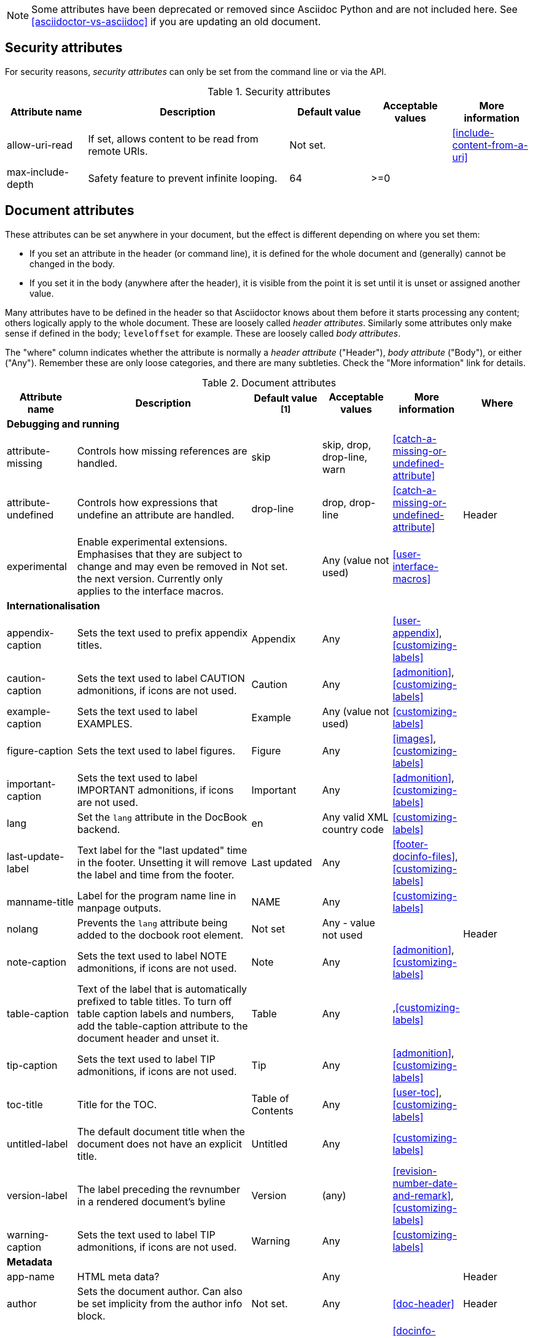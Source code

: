 
// Used from annex B Attributes (to be renamed "built-in" attributes)

////
Need to update the compatibility guide with:
numbered = sectnums
docinfo1 = docinfo
docinfo2 = docinfo
toc-class = use custom theme [link:https://github.com/asciidoctor/asciidoctor.org/issues/379[issue #379]
toc-placement = toc
notitle = showtitle!
encoding = ignored always UTF-8
////

NOTE: Some attributes have been deprecated or removed since Asciidoc Python and are not included here.
See <<asciidoctor-vs-asciidoc>> if you are updating an old document.

== Security attributes

For security reasons, _security attributes_ can only be set from the command line or via the API.

.Security attributes
[[table.commandlineattributes]]
[cols="10,25,10,10,10",width="100%"]
|====
|Attribute name |Description |Default value |Acceptable values |More information

|allow-uri-read
|If set, allows content to be read from remote URIs.
|Not set.
|
|<<include-content-from-a-uri>>


|max-include-depth
|Safety feature to prevent infinite looping.
|64
|>=0
|

|====

== Document attributes

These attributes can be set anywhere in your document, but the effect is different depending on where you set them:

* If you set an attribute in the header (or command line), it is defined for the whole document and (generally) cannot be changed in the body.

* If you set it in the body (anywhere after the header), it is visible from the point it is set until it is unset or assigned another value.

Many attributes have to be defined in the header so that Asciidoctor knows about them before it starts processing any content; others logically apply to the whole document. These are loosely called _header attributes_.
Similarly some attributes only make sense if defined in the body; `leveloffset` for example.
These are loosely called _body attributes_.

The "where" column indicates whether the attribute is normally a _header attribute_ ("Header"), _body attribute_ ("Body"), or either ("Any").
Remember these are only loose categories, and there are many subtleties. Check the "More information" link for details.

.Document attributes
[[table.headerattributes]]
[cols="10,25,10,10,10,10",width="100%"]
|====
|Attribute name |Description |Default value ^[1]^ |Acceptable values |More information |Where

6+<s|Debugging and running

|attribute-missing
|Controls how missing references are handled.
|skip
|skip, drop, drop-line, warn
|<<catch-a-missing-or-undefined-attribute>>
.3+|Header

|attribute-undefined
|Controls how expressions that undefine an attribute are handled.
|drop-line
|drop, drop-line
|<<catch-a-missing-or-undefined-attribute>>
//|Header


|experimental
|Enable experimental extensions. 
Emphasises that they are subject to change and may even be removed in the next version.
Currently only applies to the interface macros.
|Not set.
|Any (value not used)
|<<user-interface-macros>>
//|Header

// //////////////////////////////////////////////////////////////////////////////////////////////////////////////////////////////

// internationalisation is over-egging it, but I dont want to say language to prevent confusion with programming language

6+<s|Internationalisation

|appendix-caption
|Sets the text used to prefix appendix titles.
|Appendix
|Any
|<<user-appendix>>,<<customizing-labels>>
.16+|Header


|caution-caption
|Sets the text used to label CAUTION admonitions, if icons are not used.
|Caution
|Any
|<<admonition>>,<<customizing-labels>>


|example-caption
|Sets the text used to label EXAMPLES.
|Example
|Any (value not used)
|<<customizing-labels>>


|figure-caption
|Sets the text used to label figures.
|Figure
|Any
|<<images>>,<<customizing-labels>>


|important-caption
|Sets the text used to label IMPORTANT admonitions, if icons are not used.
|Important
|Any
|<<admonition>>,<<customizing-labels>>
//|Header

|lang
|Set the `lang` attribute in the DocBook backend.
|en
|Any valid XML country code
|<<customizing-labels>>
//|Header

|last-update-label
|Text label for the "last updated" time in the footer.
Unsetting it will remove the label and time from the footer.
|Last updated
|Any
|<<footer-docinfo-files>>,<<customizing-labels>>
//|Header


// check
|manname-title
|Label for the program name line in manpage outputs.
|NAME
|Any
|<<customizing-labels>>
//|Header


// re issue #180
|nolang
|Prevents the `lang` attribute being added to the docbook root element.
|Not set
|Any - value not used
|
//|Header

|note-caption
|Sets the text used to label NOTE admonitions, if icons are not used.
|Note
|Any
|<<admonition>>,<<customizing-labels>>
//|Header

|table-caption
|Text of the label that is automatically prefixed to table titles. 
To turn off table caption labels and numbers, add the table-caption attribute to the document header and unset it.
|Table
|Any
|,<<customizing-labels>>
//|Header


|tip-caption
|Sets the text used to label TIP admonitions, if icons are not used.
|Tip
|Any
|<<admonition>>,<<customizing-labels>>
//|Header


|toc-title
|Title for the TOC.
|Table of Contents
|Any
|<<user-toc>>,<<customizing-labels>>
//|Header


|untitled-label
|The default document title when the document does not have an explicit title.
|Untitled
|Any
|<<customizing-labels>>
//|Header


|version-label
|The label preceding the revnumber in a rendered document’s byline
|Version
|(any)
|<<revision-number-date-and-remark>>,<<customizing-labels>>
//|Header


|warning-caption
|Sets the text used to label TIP admonitions, if icons are not used.
|Warning
|Any
|<<customizing-labels>>
//|Header

// /////////////////////////////////////////////////////////////////////////////////////////////////

6+<s|Metadata

// no idea what this does
|app-name
|HTML meta data?
|
|Any
|
|Header

|author
|Sets the document author.
Can also be set implicity from the author info block.
|Not set.
|Any
|<<doc-header>>
|Header

|docinfo
|Read input from a DocBook info file.
|Not set.
|Any (value not used)
|<<docinfo-attributes-and-file-names>>
|Header

|email
|Sets the author's email; address.
Can also be set implicity from the author info block.
|Not set.
|Any
|<<doc-header>>
|Header

|mantitle
|Metadata for manpage output.
|Not set.
|Any
|<<man-pages>>
|Header


|manvolnum
|Metadata for manpage output.
|Not set.
|Any
|<<man-pages>>
|Header


|manname
|Metadata for manpage output.
|Not set.
|Any
|<<man-pages>>
|Header


|manpurpose
|Metadata for manpage output.
|Not set.
|Any
|<<man-pages>>
|Header

|revdate
|Sets the revison date.
Can also be set implicity from the revision info block.
|Not set.
|Any
|<<doc-header>>
|Header

|revremark
|Sets the revison description.
Can also be set implicity from the revision info block.
|Not set.
|Any
|<<doc-header>>
|Header

|revnumber
|Sets the revison number.
Can also be set implicity from the revision info block.
|Not set.
|Any
|<<doc-header>>
|Header

// /////////////////////////////////////////////////////////////////////////////////

6+<s|Content and formatting

// no idea what this means, but it is something to do with icon fonts, see issue #659
|asset-uri-scheme
|Controls which protocol is used for assets hosted on a CDN.
|
|"http", "https" or empty.
|
|Header

|authors
|If set, adds the author (from the header author line) to the HTML document <HEAD> element as metadata.
|Not set.
|Any (value not used)
|<<metadata>>
|Header

coderay-css

|copyright
|If set, add to the HTML document <HEAD> element as metadata.
|Not set.
|Any (value not used)
|<<metadata>>
|Header

|data-uri
|Embed graphics as data-uri elements in html outputs so that the file is completely self-contained.
|Not set - graphics are linked, not embedded.
|
|<<managing-images>>
|Header

|description
|If set, add to the HTML document <HEAD> element as metadata.
|Not set.
|Any (value not used)
|<<metadata>>
|Header


|doctype
|Set the output document type.
|article
|article, book, inline, manpage
|<<document-types>>
|Header

// I am guessing this turns on equatuion numbering, but it is not documented.
|eqnums
|Turn on equation numbering?
|Not set
|Any (value not used)
|<<stem>>
|Header

|hardbreaks
|Preserve hard line breaks in the input.
|Not set.
|Any (value not used)
|<<line-breaks>>
|Any

|highlightjsdir
|Customizes the highlight-js engine.
|Not set
|Path
|<<highlight-js>>
|Header

|highlightjs-theme
|Customizes the highlight-js engine.
|Not set
|
|<<highlight-js>>
|Header


// need link for this
|iconfont-remote
|If set, allows use of a CDN for resolving the icon font.
|Set.
|
|
|Header

|icons
|Chooses icons instead of text for admonitions.
|Not set.
|font
|<<admonition-icons>>
|Header

|iconfont-cdn
|Customizes the Font Awesome icons
|
|
|
|Header

|iconfont-name
|Customizes the Font Awesome icons
|
|
|
|Header

|iconsdir
|Where admonition icons are stored.
|./images/icons
|Path
|<<icons>>
|Header

|idprefix
|Prefix for auto-generated section IDs.
|Underscore (_).
|Any
|<<auto-generated-ids>>
|Header

// Guess
|idseparator
|Separates words in auto-generated section IDs.
|Underscore (_).
|Any
|<<auto-generated-ids>>
|Header

|imagesdir
|Where image files are stored.
|./images
|Path
|<<images>>
|Header

|indent
|Normalize block indentation in code listings.
|Not set - no indent is applied.
|Any (value not used)
|<<normalize-block-indentation>>
|Any

|keywords
|If set, add to the HTML document <HEAD> element as metadata.
|Any
|
|-
|Header

|leveloffset
|Pushes the level of subsequent headings down, to make file inclusion more useful.
|0
|0,1,2,3,4,5. Add a leading + or - to make them relative.
|<<relative-leveloffset>>
|Body

|linkattrs
|Tells asciidoc to parse attributes inside the link macro.
|Not set - do not parse
|Any (value not used)
|<<url>>
|Header


|max-width
|Maximum width of the HTML window
|Not set
|
|Width specification eg 55em, 12cm
|Header

|nofooter
|Suppresses rendering of the footer.
|Not set.
|Any (value not used)
|<<footer-docinfo-files>>
|Header

// not documented, guessing
|nofootnotes
|Turn off display of footnotes?
|
|Any (value not used)
|<<user-footnotes>>
|Header

|noheader
|Suppresses rendering of the header.
|Not set.
|Any (value not used)
|<<doc-header>>
|Header

|noxmlns
|Remove the namespace from the DocBook 5 XML output.
|(not set - namespace will be added)
|Any (value not used)
|<<docbook>>
|Header

// Needs documenting
|prettifydir
|Location of the prettify source code highlighter application
|
|<<source-code-blocks>>
|Path
|Header

// Needs documenting
|prettify-theme
|Customizes the prettify source code highlighter
|
|
|<<source-code-blocks>>
|Header

// Needs documenting
|pygments-css
|Customizes the pygments source code highlighter
|
|
|<<source-code-blocks>>
|Header

// Needs documenting
|pygments-style
|Customizes the pygments source code highlighter
|
|
|<<source-code-blocks>>
|Header

|prewrap
|Wrap wide code listings. (Sets the default behavior only; you can still switch off wrapping on specific listings).
|Empty - code listing will wrap, not scroll.
|Any (value not used)
|<<to-wrap-or-to-scroll>>
|Any

|reproducible
|If set, stops the last-updated date being output in the html footer or DocBook info element.
Useful if you want to store the output in a source code control system as it prervents spurious changes every time you convert the document.
|Not set.
|Any (value not used).
|
|Header

|scriptsdir
|Sets the path to JavasScript files
|./javascripts
|Path
|<<setting-attributes-on-a-document>>
|Header

|sectanchors
|If set, adds an anchor (empty link) before the section title.
|Not set - no anchors.
|Any (value not used)
|<<anchors>>
|Header

|sectids
|If set, synthesises IDs for any sections that do not already have one.
|Empty string.
|Any (value not used)
|<<auto-generated-ids>>
|Header

|sectlinks
|Turns section titles into links.
|Not set.
|Any (value not used)
|<<links>>
|Header

|sectnums
|If set, numbers sections to depth specified by sectnumlevels.
|Not set - sections are not numbered.
|
|<<numbering>>
|Header

|sectnumlevels
|controls the depth of section numbering
|3
|0,1,2,3,4,5
|<<numbering-depth>>
|Header

|showtitle
|If set, displays an embedded document’s title.
|Not set.
|Any (value not used)
|<<document-title>>
|Header

|source-highlighter
|Source code highlighter to use.
|highlightjs
|coderay, highlightjs, prettify, pygments
|<<source-code-blocks>>
|Header

|source-language
|Set the default language for source code listings.
|Not set.
|Defined by the source highlighter in use, but includes at least java, c, ruby, xml.
|<<source-code-blocks>>
|Any

|stem
|Enables mathematics processing or sets the processor used.
|asciimath
|asciimath, latexmath.
|<<stem-in>>
|Header AND body

|toc
|Switches the table of contents on, and defines its location.	
|auto
|auto, left, right, macro, preamble
|<<user-toc>>	
|Header


|toclevels
|Maximum section level to display.
|2
|1,2,3,4,5
|<<user-toc>>	
|Header


|webfonts
|Control how webfonts are referenced by the default stylesheet.
|Set.
|
|<<applying-a-theme>> and link:https://github.com/asciidoctor/asciidoctor.org/issues/410[issue #410]
|Header

// ////////////////////////////////////////////////////////////////////////////

6+<s|html styling

|stylesdir
|Location for CSS style sheets.
|.
|Path
|<<creating-a-theme>>
.4+|Header


|stylesheet
|Name of a CSS stylesheet to replace the default one.
|Not set - default CSS file is used.
|File name
|<<applying-a-theme>>
//|Header


|copycss
|If set, copy the CSS files to the output.
|Set - file is copied.
|Any (value not used)
|<<applying-a-theme>>


|linkcss
|If set, link to the stylesheet instead of embedding it.
|Not set.
|Any (value not used)
|<<styling-the-html-with-css>>


|====

[1] The default value isn't necesarily the value you will get by entering `\{name}`; it may be the "fallback" value which Asciidoctor uses if `name` is not defined. 
The effect is the same either way.

////
Assume these are
Convenience values derived from other document attributes so you can test and switch on them using `ifdef`.
in which case should they be added to <<intrinsic-attributes>>?


// Need to test this.
// My guess is that it is  if ad finds a compatibility file. 
|compat-mode
|If set, the processor is running in compatibility mode. 
|NA - read only
|NA - read only
|
|NA - read only

|embeddable
|Set when the `header_footer` option has been disabled (i.e. the document is being converted to an embeddable document).
|NA - read only
|NA - read only
|
|NA - read only

////

